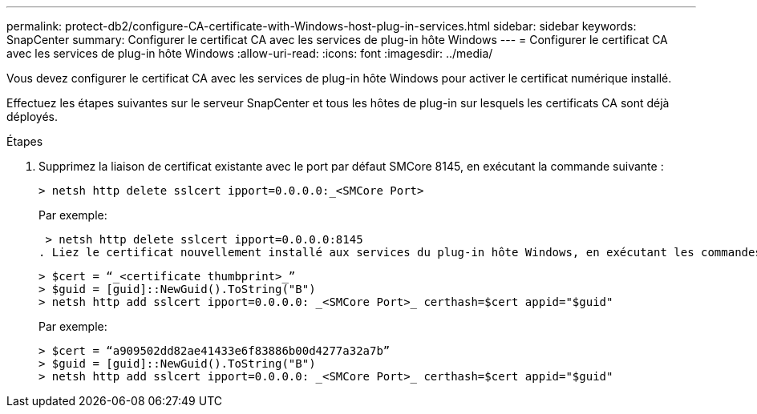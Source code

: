 ---
permalink: protect-db2/configure-CA-certificate-with-Windows-host-plug-in-services.html 
sidebar: sidebar 
keywords: SnapCenter 
summary: Configurer le certificat CA avec les services de plug-in hôte Windows 
---
= Configurer le certificat CA avec les services de plug-in hôte Windows
:allow-uri-read: 
:icons: font
:imagesdir: ../media/


[role="lead"]
Vous devez configurer le certificat CA avec les services de plug-in hôte Windows pour activer le certificat numérique installé.

Effectuez les étapes suivantes sur le serveur SnapCenter et tous les hôtes de plug-in sur lesquels les certificats CA sont déjà déployés.

.Étapes
. Supprimez la liaison de certificat existante avec le port par défaut SMCore 8145, en exécutant la commande suivante :
+
`> netsh http delete sslcert ipport=0.0.0.0:_<SMCore Port>`

+
Par exemple:

+
 > netsh http delete sslcert ipport=0.0.0.0:8145
. Liez le certificat nouvellement installé aux services du plug-in hôte Windows, en exécutant les commandes suivantes :
+
....
> $cert = “_<certificate thumbprint>_”
> $guid = [guid]::NewGuid().ToString("B")
> netsh http add sslcert ipport=0.0.0.0: _<SMCore Port>_ certhash=$cert appid="$guid"
....
+
Par exemple:

+
....
> $cert = “a909502dd82ae41433e6f83886b00d4277a32a7b”
> $guid = [guid]::NewGuid().ToString("B")
> netsh http add sslcert ipport=0.0.0.0: _<SMCore Port>_ certhash=$cert appid="$guid"
....

